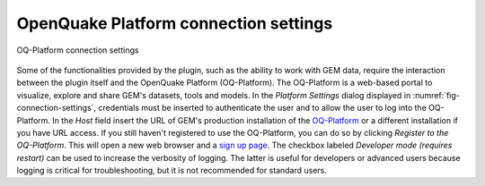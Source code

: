 .. _chap-connection-settings:

**************************************
OpenQuake Platform connection settings
**************************************

.. _fig-connection-settings:

.. figure:: images/dialogConnectionSettings.png
    :align: center
    :scale: 60%
    
    |icon-connection-settings| OQ-Platform connection settings

Some of the functionalities provided by the plugin, such as the ability to work
with GEM data, require the interaction between the plugin itself and the
OpenQuake Platform (OQ-Platform). The OQ-Platform is a web-based portal to
visualize, explore and share GEM's datasets, tools and models. In the *Platform
Settings* dialog displayed in :numref:`fig-connection-settings`,
credentials must be inserted to authenticate the user and to allow the user to
log into the OQ-Platform. In the *Host* field insert the URL of GEM's
production installation of the `OQ-Platform <https://platform.openquake.org>`_
or a different installation if you have URL access. If you still haven't registered
to use the OQ-Platform, you can do so by clicking *Register to the OQ-Platform*.
This will open a new web browser and a `sign up page
<https://platform.openquake.org/account/signup/>`_. The checkbox labeled
*Developer mode (requires restart)* can be used to increase the verbosity of
logging. The latter is useful for developers or advanced users because logging
is critical for troubleshooting, but it is not recommended for standard users.


.. |icon-connection-settings| image:: images/iconConnectionSettings.png
